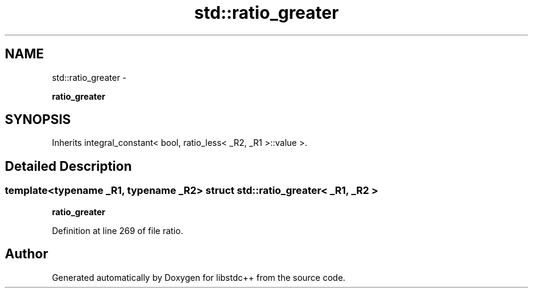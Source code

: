 .TH "std::ratio_greater" 3 "Sun Oct 10 2010" "libstdc++" \" -*- nroff -*-
.ad l
.nh
.SH NAME
std::ratio_greater \- 
.PP
\fBratio_greater\fP  

.SH SYNOPSIS
.br
.PP
.PP
Inherits integral_constant< bool, ratio_less< _R2, _R1 >::value >.
.SH "Detailed Description"
.PP 

.SS "template<typename _R1, typename _R2> struct std::ratio_greater< _R1, _R2 >"
\fBratio_greater\fP 
.PP
Definition at line 269 of file ratio.

.SH "Author"
.PP 
Generated automatically by Doxygen for libstdc++ from the source code.

